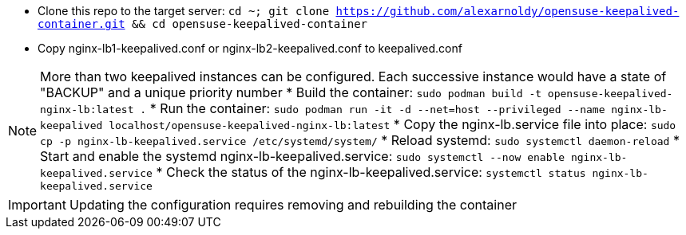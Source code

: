 * Clone this repo to the target server: `cd ~; git clone https://github.com/alexarnoldy/opensuse-keepalived-container.git && cd opensuse-keepalived-container`
* Copy nginx-lb1-keepalived.conf or nginx-lb2-keepalived.conf to keepalived.conf 

NOTE: More than two keepalived instances can be configured. Each successive instance would have a state of "BACKUP" and a unique priority number
* Build the container: `sudo podman build -t opensuse-keepalived-nginx-lb:latest .`
* Run the container: `sudo podman  run -it -d --net=host --privileged --name nginx-lb-keepalived localhost/opensuse-keepalived-nginx-lb:latest`
* Copy the nginx-lb.service file into place: `sudo cp -p nginx-lb-keepalived.service /etc/systemd/system/`
* Reload systemd: `sudo systemctl daemon-reload`
* Start and enable the systemd nginx-lb-keepalived.service: `sudo systemctl --now enable nginx-lb-keepalived.service`
* Check the status of the nginx-lb-keepalived.service: `systemctl status nginx-lb-keepalived.service`

IMPORTANT: Updating the configuration requires removing and rebuilding the container



// vim: set syntax=asciidoc:

